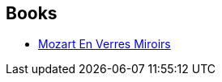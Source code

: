 :jbake-type: post
:jbake-status: published
:jbake-title: Lewis Shiner
:jbake-tags: author
:jbake-date: 2004-01-16
:jbake-depth: ../../
:jbake-uri: goodreads/authors/150432.adoc
:jbake-bigImage: https://images.gr-assets.com/authors/1235134206p5/150432.jpg
:jbake-source: https://www.goodreads.com/author/show/150432
:jbake-style: goodreads goodreads-author no-index

## Books
* link:../books/9782207504512.html[Mozart En Verres Miroirs]